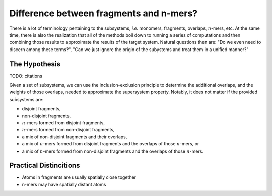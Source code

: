 .. Copyright 2024 GhostFragment
..
.. Licensed under the Apache License, Version 2.0 (the "License");
.. you may not use this file except in compliance with the License.
.. You may obtain a copy of the License at
..
.. http://www.apache.org/licenses/LICENSE-2.0
..
.. Unless required by applicable law or agreed to in writing, software
.. distributed under the License is distributed on an "AS IS" BASIS,
.. WITHOUT WARRANTIES OR CONDITIONS OF ANY KIND, either express or implied.
.. See the License for the specific language governing permissions and
.. limitations under the License.

########################################
Difference between fragments and n-mers?
########################################

.. |n| replace:: :math:`n`

There is a lot of terminology pertaining to the subsystems, *i.e.* monomers,
fragments, overlaps, |n|-mers, etc. At the same time, there is also the
realization that all of the methods boil down to running a series of
computations and then combining those results to approximate the results of
the target system. Natural questions then are: "Do we even need to discern
among these terms?", "Can we just ignore the origin of the subystems and treat
them in a unified manner?"

**************
The Hypothesis
**************

TODO: citations

Given a set of subsystems, we can use the inclusion-exclusion principle to 
determine the additional overlaps, and the weights of those overlaps, needed
to approximate the supersystem property. Notably, it does not matter if the
provided subsystems are:

- disjoint fragments,
- non-disjoint fragments,
- |n|-mers formed from disjoint fragments,
- |n|-mers formed from non-disjoint fragments,
- a mix of non-disjoint fragments and their overlaps,
- a mix of |n|-mers formed from disjoint fragments and the overlaps of 
  those |n|-mers, or
- a mix of |n|-mers formed from non-disjoint fragments and the overlaps of
  those |n|-mers.

***********************
Practical Distincitions
***********************

- Atoms in fragments are usually spatially close together
- n-mers may have spatially distant atoms
 